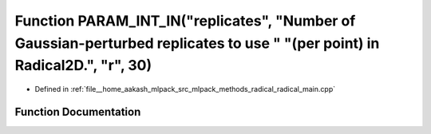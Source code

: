 .. _exhale_function_radical__main_8cpp_1a7c2f6dbe945c68c422d5b65ecaff4df7:

Function PARAM_INT_IN("replicates", "Number of Gaussian-perturbed replicates to use " "(per point) in Radical2D.", "r", 30)
===========================================================================================================================

- Defined in :ref:`file__home_aakash_mlpack_src_mlpack_methods_radical_radical_main.cpp`


Function Documentation
----------------------


.. doxygenfunction:: PARAM_INT_IN("replicates", "Number of Gaussian-perturbed replicates to use " "(per point) in Radical2D.", "r", 30)
